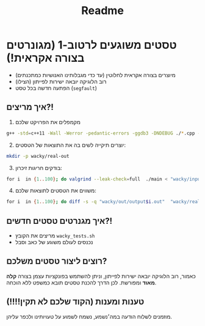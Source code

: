 #+title: Readme

* טסטים משוגעים לרטוב-1 (מגונרטים בצורה אקראית!)
#+ATTR_HTML: :width 300px
[[https://w0.peakpx.com/wallpaper/98/393/HD-wallpaper-im-not-random-im-crazy-crazy-random-smile-funny-im.jpg]]

- מיוצרים בצורה אקראית לחלוטין (עד כדי מגבלותינו האנושיות כמתכנתים)
- רוב הלוגיקה יובאה ישירות לפייתון (הצילו)
- הפתעה חדשה בכל טסט (=segfault=)

** איך מריצים?!
1. מקמפלים את הפרויקט שלכם
#+begin_src bash
‏g++ -std=c++11 -Wall -Werror -pedantic-errors -ggdb3 -DNDEBUG ./*.cpp -o main
#+end_src
2. [@2] יוצרים תיקייה לשים בה את התוצאות של הטסטים:
#+begin_src bash
mkdir -p wacky/real-out
#+end_src
3. [@3] בודקים חריגות זיכרון:
#+begin_src bash
‏for i  in {1..100}; do valgrind --leak-check=full  ./main < "wacky/input$i.in" > "wacky/real-out/output$i.out" ; done
#+end_src
4. [@4] משווים את הטסטים לתוצאות שלכם:
#+begin_src bash
‏for i  in {1..100}; do diff -s -q "wacky/out/output$i.out"  "wacky/real-out/output$i.out"  ; done
#+end_src

** איך מגנרטים טסטים חדשים?!
- מריצים את הקובץ =wacky_tests.sh=
- נכנסים לעולם משוגע של כאב וסבל

** רוצים ליצור טסטים משלכם?
כאמור, רוב הלוגיקה יובאה ישירות לפייתון, וניתן להשתמש בפונקציות עצמן בצורה *קלה מאוד* ומפורשת.
לכן הדרך להכנת טסטים תובא כמשפט ללא הוכחה.

** טענות ומענות (הקוד שלכם לא תקין!!!!)
מוזמנים לשלוח הודעה במה׳נשמע, נשמח לשמוע על טעויותינו ולכפר עליהן.

